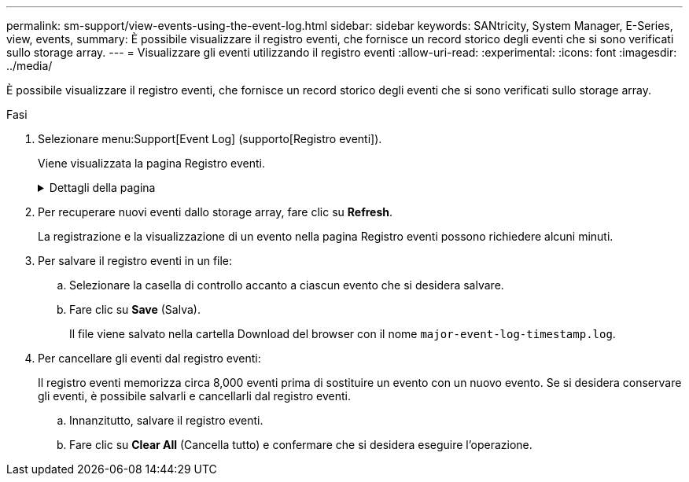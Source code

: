 ---
permalink: sm-support/view-events-using-the-event-log.html 
sidebar: sidebar 
keywords: SANtricity, System Manager, E-Series, view, events, 
summary: È possibile visualizzare il registro eventi, che fornisce un record storico degli eventi che si sono verificati sullo storage array. 
---
= Visualizzare gli eventi utilizzando il registro eventi
:allow-uri-read: 
:experimental: 
:icons: font
:imagesdir: ../media/


[role="lead"]
È possibile visualizzare il registro eventi, che fornisce un record storico degli eventi che si sono verificati sullo storage array.

.Fasi
. Selezionare menu:Support[Event Log] (supporto[Registro eventi]).
+
Viene visualizzata la pagina Registro eventi.

+
.Dettagli della pagina
[%collapsible]
====
[cols="25h,~"]
|===
| Elemento | Descrizione 


 a| 
Campo View All (Visualizza tutto)
 a| 
Consente di alternare tra tutti gli eventi e solo quelli critici e di avviso.



 a| 
Campo del filtro
 a| 
Filtra gli eventi. Utile per visualizzare solo gli eventi correlati a un componente specifico, a un evento specifico e così via



 a| 
Selezionare l'icona delle colonne.
 a| 
Consente di selezionare altre colonne da visualizzare. Altre colonne forniscono informazioni aggiuntive sull'evento.



 a| 
Caselle di controllo
 a| 
Consente di selezionare gli eventi da salvare. La casella di controllo nell'intestazione della tabella seleziona tutti gli eventi.



 a| 
Colonna Data/ora
 a| 
La data e l'ora dell'evento, in base all'orologio del controller.


NOTE: Il registro eventi ordina inizialmente gli eventi in base al numero di sequenza. Di solito, questa sequenza corrisponde alla data e all'ora. Tuttavia, i due clock dei controller nell'array di storage potrebbero non essere sincronizzati. In questo caso, alcune incongruenze percepite potrebbero apparire nel registro eventi in relazione agli eventi e alla data e all'ora visualizzate.



 a| 
Colonna Priority (priorità)
 a| 
Questi valori di priorità esistono:

** *Critico* -- si è verificato un problema con lo storage array. Tuttavia, se si esegue un'azione immediata, si potrebbe impedire la perdita di accesso ai dati. Gli eventi critici vengono utilizzati per le notifiche degli avvisi. Tutti gli eventi critici vengono inviati a qualsiasi client di gestione della rete (tramite trap SNMP) o al destinatario di posta elettronica configurato.
** *Attenzione* -- si è verificato un errore che ha degradato le prestazioni e la capacità dello storage array di ripristinare da un altro errore.
** *Informazionale* -- informazioni non critiche relative allo storage array.




 a| 
Colonna Component Type (tipo di componente)
 a| 
Il componente interessato dall'evento. Il componente potrebbe essere hardware, ad esempio un disco o un controller, oppure software, ad esempio il firmware del controller.



 a| 
Colonna Component Location (posizione componente)
 a| 
La posizione fisica del componente nell'array di storage.



 a| 
Colonna Description (Descrizione)
 a| 
Una descrizione dell'evento.

*Esempio* -- `Drive write failure - retries exhausted`



 a| 
Colonna Sequence Number
 a| 
Un numero a 64 bit che identifica in modo univoco una voce di log specifica per un array di storage. Questo numero aumenta di uno ad ogni nuova voce del registro eventi. Per visualizzare queste informazioni, fare clic sull'icona *Select columns* (Seleziona colonne).



 a| 
Colonna tipo di evento
 a| 
Un numero di 4 cifre che identifica ciascun tipo di evento registrato. Per visualizzare queste informazioni, fare clic sull'icona *Select columns* (Seleziona colonne).



 a| 
Colonna codici specifici evento
 a| 
Queste informazioni vengono utilizzate dal supporto tecnico. Per visualizzare queste informazioni, fare clic sull'icona *Select columns* (Seleziona colonne).



 a| 
Colonna Categoria evento
 a| 
** **Guasto** – Un componente dell'array di storage si è guastato, ad esempio un guasto al disco o alla batteria.
** **Modifica di stato**: Un elemento dell'array di storage che ha cambiato stato; ad esempio, un volume è passato allo stato ottimale o un controller è passato allo stato offline.
** **Interno** – operazioni interne del controller che non richiedono un'azione da parte dell'utente; ad esempio, il controller ha completato l'inizio della giornata.
** **Comando** – un comando che è stato inviato all'array di storage; ad esempio, è stato assegnato un hot spare.
** **Errore** – è stata rilevata una condizione di errore sull'array di storage; ad esempio, un controller non è in grado di sincronizzare e svuotare la cache oppure viene rilevato un errore di ridondanza sull'array di storage.
** **Generale** – qualsiasi evento che non si adatti bene ad altre categorie.
Per visualizzare queste informazioni, fare clic sull'icona **Seleziona colonne**.




 a| 
Registrato per colonna
 a| 
Il nome del controller che ha registrato l'evento. Per visualizzare queste informazioni, fare clic sull'icona **Seleziona colonne**.

|===
====
. Per recuperare nuovi eventi dallo storage array, fare clic su **Refresh**.
+
La registrazione e la visualizzazione di un evento nella pagina Registro eventi possono richiedere alcuni minuti.

. Per salvare il registro eventi in un file:
+
.. Selezionare la casella di controllo accanto a ciascun evento che si desidera salvare.
.. Fare clic su *Save* (Salva).
+
Il file viene salvato nella cartella Download del browser con il nome `major-event-log-timestamp.log`.



. Per cancellare gli eventi dal registro eventi:
+
Il registro eventi memorizza circa 8,000 eventi prima di sostituire un evento con un nuovo evento. Se si desidera conservare gli eventi, è possibile salvarli e cancellarli dal registro eventi.

+
.. Innanzitutto, salvare il registro eventi.
.. Fare clic su *Clear All* (Cancella tutto) e confermare che si desidera eseguire l'operazione.



